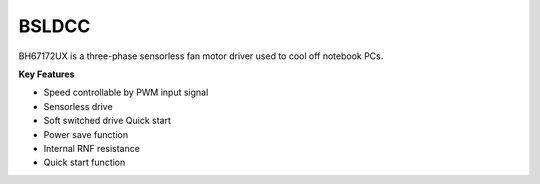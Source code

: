 BSLDCC
======

BH67172UX is a three-phase sensorless fan motor
driver used to cool off notebook PCs.

**Key Features**

-	Speed controllable by PWM input signal
-	Sensorless drive
-	Soft switched drive Quick start
-	Power save function
-	Internal RNF resistance
-	Quick start function
